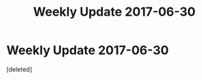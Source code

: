 #+TITLE: Weekly Update 2017-06-30

* Weekly Update 2017-06-30
:PROPERTIES:
:Score: 1
:DateUnix: 1498839149.0
:DateShort: 2017-Jun-30
:END:
[deleted]

